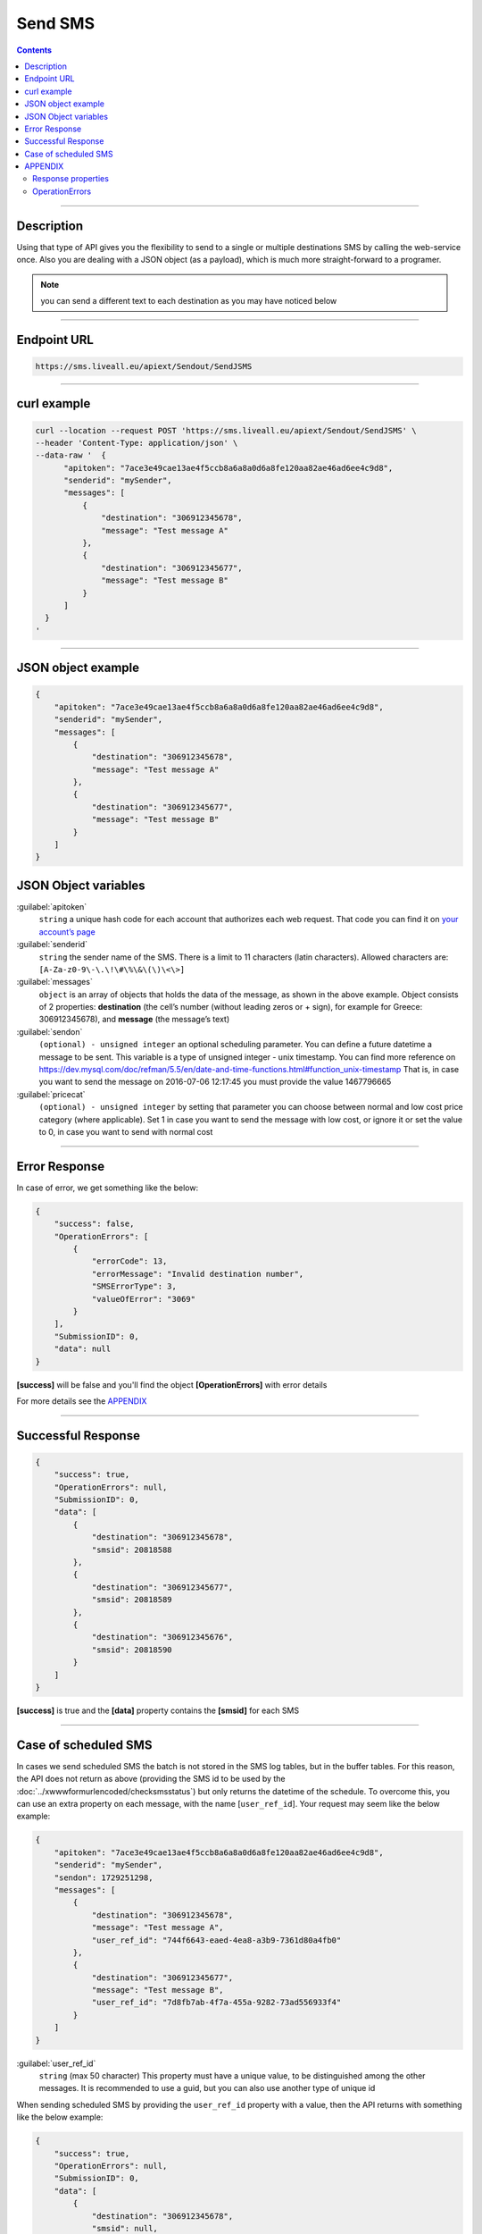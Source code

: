 Send SMS
========

.. figure:: ../../static/Sms-icon-small.png
   :alt: sms-icon-small

.. contents:: Contents
  :local:
  :backlinks: none

------------------------------------------------

Description
-----------

Using that type of API gives you the flexibility to send to a single or multiple destinations SMS by calling the web-service once.
Also you are dealing with a JSON object (as a payload), which is much more straight-forward to a programer.

.. note:: you can send a different text to each destination as you may have noticed below

------------------------------------------------

Endpoint URL
------------

.. code:: 

   https://sms.liveall.eu/apiext/Sendout/SendJSMS

------------------------------------------------

curl example
------------

.. code:: 

  curl --location --request POST 'https://sms.liveall.eu/apiext/Sendout/SendJSMS' \
  --header 'Content-Type: application/json' \
  --data-raw '  {
        "apitoken": "7ace3e49cae13ae4f5ccb8a6a8a0d6a8fe120aa82ae46ad6ee4c9d8",
        "senderid": "mySender",
        "messages": [
            {
                "destination": "306912345678",
                "message": "Test message A"
            },
            {
                "destination": "306912345677",
                "message": "Test message B"
            }
        ]
    }
  '

------------------------------------------------

JSON object example
-------------------

.. code-block:: json

  {
      "apitoken": "7ace3e49cae13ae4f5ccb8a6a8a0d6a8fe120aa82ae46ad6ee4c9d8",
      "senderid": "mySender",
      "messages": [
          {
              "destination": "306912345678",
              "message": "Test message A"
          },
          {
              "destination": "306912345677",
              "message": "Test message B"
          }
      ]
  }


JSON Object variables
---------------------

:guilabel:`apitoken`
   ``string`` a unique hash code for each account that authorizes each web request. That code you can find it on `your account’s page`_

:guilabel:`senderid`
   ``string`` 	the sender name of the SMS. There is a limit to 11 characters (latin characters). Allowed characters are: ``[A-Za-z0-9\-\.\!\#\%\&\(\)\<\>]``

:guilabel:`messages`
   ``object`` is an array of objects that holds the data of the message, as shown in the above example. Object consists of 2 properties:
   **destination** (the cell’s number (without leading zeros or + sign), for example for Greece: 306912345678),
   and **message** (the message’s text)

:guilabel:`sendon`
   ``(optional) - unsigned integer`` an optional scheduling parameter. You can define a future datetime a message to be sent.
   This variable is a type of unsigned integer - unix timestamp. You can find more reference on
   https://dev.mysql.com/doc/refman/5.5/en/date-and-time-functions.html#function_unix-timestamp
   That is, in case you want to send the message on 2016-07-06 12:17:45 you must provide the value 1467796665

:guilabel:`pricecat`
   ``(optional) - unsigned integer`` by setting that parameter you can choose between normal and low cost price category (where applicable).
   Set 1 in case you want to send the message with low cost, or ignore it or set the value to 0, in case you want to send with normal cost

------------------------------------------------

Error Response
--------------

In case of error, we get something like the below:

.. code-block:: json

    {
        "success": false,
        "OperationErrors": [
            {
                "errorCode": 13,
                "errorMessage": "Invalid destination number",
                "SMSErrorType": 3,
                "valueOfError": "3069"
            }
        ],
        "SubmissionID": 0,
        "data": null
    }

**[success]** will be false and you'll find the object **[OperationErrors]** with error details

For more details see the `APPENDIX`_

------------------------------------------------

Successful Response
-------------------

.. code-block:: json

    {
        "success": true,
        "OperationErrors": null,
        "SubmissionID": 0,
        "data": [
            {
                "destination": "306912345678",
                "smsid": 20818588
            },
            {
                "destination": "306912345677",
                "smsid": 20818589
            },
            {
                "destination": "306912345676",
                "smsid": 20818590
            }
        ]
    }

**[success]** is true and the **[data]** property contains the **[smsid]** for each SMS

------------------------------------------------

Case of scheduled SMS
---------------------

In cases we send scheduled SMS the batch is not stored in the SMS log tables, but in the buffer tables.
For this reason, the API does not return as above (providing the SMS id to be used by the :doc:`../xwwwformurlencoded/checksmsstatus`) but only returns the datetime of the schedule.
To overcome this, you can use an extra property on each message, with the name [``user_ref_id``]. Your request may seem like the below example:

.. code-block:: json

  {
      "apitoken": "7ace3e49cae13ae4f5ccb8a6a8a0d6a8fe120aa82ae46ad6ee4c9d8",
      "senderid": "mySender",
      "sendon": 1729251298,
      "messages": [
          {
              "destination": "306912345678",
              "message": "Test message A",
              "user_ref_id": "744f6643-eaed-4ea8-a3b9-7361d80a4fb0"
          },
          {
              "destination": "306912345677",
              "message": "Test message B",
              "user_ref_id": "7d8fb7ab-4f7a-455a-9282-73ad556933f4"
          }
      ]
  }

:guilabel:`user_ref_id`
   ``string`` (max 50 character) This property must have a unique value, to be distinguished among the other messages. It is recommended to use a guid, but you can also use another type of unique id

When sending scheduled SMS by providing the ``user_ref_id`` property with a value, then the API returns with something like the below example:

.. code-block:: json

    {
        "success": true,
        "OperationErrors": null,
        "SubmissionID": 0,
        "data": [
            {
                "destination": "306912345678",
                "smsid": null,
                "user_ref_id": "744f6643-eaed-4ea8-a3b9-7361d80a4fb0"
            },
            {
                "destination": "306912345677",
                "smsid": null,
                "user_ref_id": "7d8fb7ab-4f7a-455a-9282-73ad556933f4"
            }
        ]
    }

------------------------------------------------

APPENDIX
--------

Response properties
^^^^^^^^^^^^^^^^^^^

=================== ===========
Name                Description
=================== ===========
**success**         when false, then no message sent and the whole request is considered failed
**OperationErrors** | when success is false, we get an array of objects with errors.
                    | Each object has 4 properties:
                    | **errorCode**: the error code (integer) of the error,
                    | **errorMessage**: the descriptive text of the error and
                    | **SMSErrorType**: this indicates the source of the problem (please see below)
                    | **valueOfError**: the value that caused the error (for debugging or troubleshooting purposes)
**data**            | in case of success, web-service is returning an array ob objects - 
                    | one for each destination, having 2 properties:
                    | **destination**: the cell’s number and
                    | **smsid**: the unique id of the SMS
=================== ===========


OperationErrors
^^^^^^^^^^^^^^^

This is an array with objects having the properties ``errorCode``, ``errorMessage``, ``SMSErrorType``, ``valueOfError``.
In case of success this object is null

.. tabs::

    .. tab:: errorCode
        :tabid: errCD

        .. code-block:: csharp

            public enum SMS_SERVICE_ERROR_CODES
            {
                NO_ERROR                            = 0,
                EMPTY_SENDERID                      = 1,
                INVALID_SENDERID                    = 2,
                UNAUTHORIZED_NUM_SENDER_ID          = 3,
                ALPHA_SENDERID_TOO_LONG             = 4,
                NUM_SENDERID_TOO_LONG               = 5,
                INTERR_NO_SMS_TYPE_PROV             = 6,
                INTERR_NO_SMS_TEXT                  = 7,
                INTERNAL_ERROR                      = 8,
                ILLEGAL_SENDERID                    = 9,
                SMS_TEXT_EMPTY                      = 10,
                SMS_TEXT_LEN_TOO_LONG               = 11,
                NO_DESTINATION_NUMBERS_PROVIDED     = 12,
                INVALID_DESTINATION_NUMBER          = 13,
                INVALID_GREEK_DEST_NUM              = 14,
                INVALID_CYPR_DEST_NUM               = 15,
                INVALID_ITALIAN_DEST_NUM            = 16,
                NOTFOUND_BUFFERED_BATCH_HEAD        = 17,
                INSUFFICIENT_USER_BALANCE           = 18,
                INTERR_COULDNT_FOUND_BUFFBATCH      = 19,
                INVALID_BATCHID_GIVEN               = 20,
                ERROR_CREATING_SMSLOGFILE           = 21,
                ERROR_WHEN_TRYING_TO_BLACKLIST      = 22,
                ERROR_ON_GETTING_CONTACTS           = 23,
                ERROR_NO_CONTACT_TO_DELETE          = 24,
                RECORD_ALREADY_EXISTS               = 25,
                RECORD_DOES_NOT_EXISTS              = 26,
                RECORD_CHANGE_FROM_DIFF_SESSION     = 27,
                PBOOK_CONTACT_CELL_EMPTY            = 28,
                PBOOK_CONTACT_NAME_EMPTY            = 29,
                PBOOK_INVLD_CELL                    = 30,
                PBOOKGRP_NO_GROUP_PRVD_TO_DEL       = 31,
                ACCSETT_EMPTY_SETTINGS              = 32,
                INVALID_IMPORT_FILE                 = 33,
                INSUFFICIENT_INVLD_PARAMETER_DATA   = 34,
                ERROR_IMPORTING_CONTACTS            = 35,
                INS_UPD_DUPLICATE_CELL_FOUND        = 36,
                NOT_ENOUGH_CREDITS_FOR_HLR_QUERY    = 37,
                ERROR_WHEN_TRYING_SUBMIT_USERHLR    = 38,
                API_TOKEN_NOT_PROVIDED              = 39,
                API_TOKEN_MISMATCH                  = 40,
                INVALID_SCHEDULED_SENDOUT_DATE      = 41,
                SMSIDS_PARAMETER_INVALID            = 42,
                NO_SUBMITTED_SMS_FOUND              = 43,
                INVALID_API_TOKEN                   = 44,
                VOUCHER_FROM_DIFFERENT_DOMAIN       = 45,
                VOUCHER_NOT_FOUND_OR_NON_FREE       = 46,
                VOUCHER_AMOUNT_CREDIT_FAILED        = 47,
                ERROR_UPDATING_CHARGED_VOUCHER      = 48,
                ERROR_DATA_NOT_FOUND                = 49,
                APITOKEN_USR_BELONGS_OTHER_MASTER   = 50,
                SUBACCOUNT_ALREADY_ASSIGNED         = 51,
                SENDERID_TOO_SHORT                  = 52,
                ERROR_CREATING_FILE                 = 53,
                IM_TEXT_EMPTY                       = 54,
                IM_TEXT_LONGER_THAN_EXPECTED        = 55,
                IM_SENDERID_NOT_APPROVED            = 56,
                IM_IMAGE_INVALID                    = 57,
                IM_ACTION_INVALID                   = 58,
                EMPTY_OR_INVALID_PARAMETERS         = 59,
                DATA_VERIFICATION_ERROR             = 60,
                SENDERID_INJ_NUMERIC_DETECTED       = 61,
                SMSFORM_NO_VALUETOKEN_FOUND         = 62,
                SMSFORM_NO_FORM_DATA_FOUND          = 63,
            }

    .. tab:: SMSErrorType
        :tabid: SMSErrType
        
        .. code-block:: csharp

            public enum SMS_INGRENTIENT_TYPES
            {
                SENDERID        = 1,
                TEXT            = 2,
                DESTINATION_NUM = 3,
                OTHER           = 4,
            }



.. _`your account’s page`: https://www.liveall.eu/user


